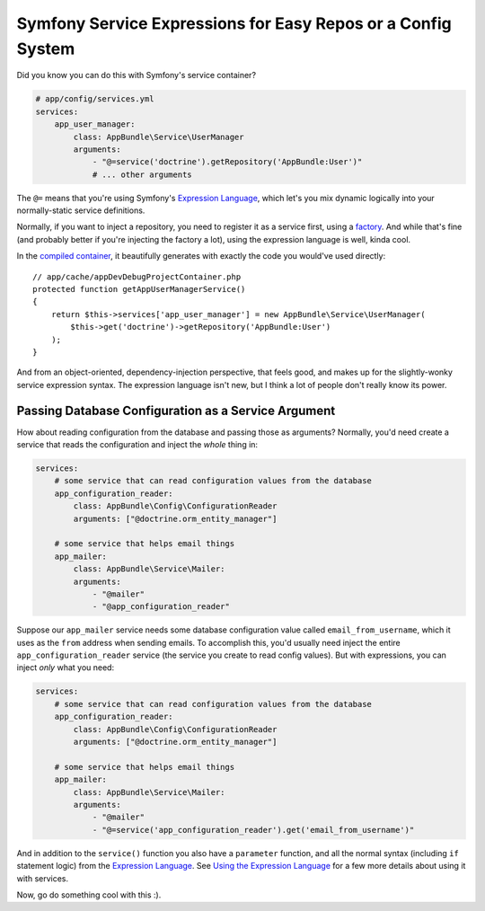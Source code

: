 Symfony Service Expressions for Easy Repos or a Config System
=============================================================

Did you know you can do this with Symfony's service container?

.. code-block:: yaml

    # app/config/services.yml
    services:
        app_user_manager:
            class: AppBundle\Service\UserManager
            arguments:
                - "@=service('doctrine').getRepository('AppBundle:User')"
                # ... other arguments

The ``@=`` means that you're using Symfony's `Expression Language`_, which
let's you mix dynamic logically into your normally-static service definitions.

Normally, if you want to inject a repository, you need to register it as
a service first, using a `factory`_. And while that's fine (and probably
better if you're injecting the factory a lot), using the expression language
is well, kinda cool.

In the `compiled container`_, it beautifully generates with exactly the code
you would've used directly::

    // app/cache/appDevDebugProjectContainer.php
    protected function getAppUserManagerService()
    {
        return $this->services['app_user_manager'] = new AppBundle\Service\UserManager(
            $this->get('doctrine')->getRepository('AppBundle:User')
        );
    }

And from an object-oriented, dependency-injection perspective, that feels
good, and makes up for the slightly-wonky service expression syntax. The
expression language isn't new, but I think a lot of people don't really know
its power.

Passing Database Configuration as a Service Argument
----------------------------------------------------

How about reading configuration from the database and passing those as arguments?
Normally, you'd need create a service that reads the configuration and inject
the *whole* thing in:

.. code-block:: yaml

    services:
        # some service that can read configuration values from the database
        app_configuration_reader:
            class: AppBundle\Config\ConfigurationReader
            arguments: ["@doctrine.orm_entity_manager"]

        # some service that helps email things
        app_mailer:
            class: AppBundle\Service\Mailer:
            arguments:
                - "@mailer"
                - "@app_configuration_reader"

Suppose our ``app_mailer`` service needs some database configuration value
called ``email_from_username``, which it uses as the ``from`` address when
sending emails. To accomplish this, you'd usually need inject the entire
``app_configuration_reader`` service (the service you create to read config
values). But with expressions, you can inject *only* what you need:

.. code-block:: yaml

    services:
        # some service that can read configuration values from the database
        app_configuration_reader:
            class: AppBundle\Config\ConfigurationReader
            arguments: ["@doctrine.orm_entity_manager"]

        # some service that helps email things
        app_mailer:
            class: AppBundle\Service\Mailer:
            arguments:
                - "@mailer"
                - "@=service('app_configuration_reader').get('email_from_username')"

And in addition to the ``service()`` function you also have a ``parameter``
function, and all the normal syntax (including ``if`` statement logic) from
the `Expression Language`_. See `Using the Expression Language`_ for a few
more details about using it with services.

Now, go do something cool with this :).

.. _`Expression Language`: http://symfony.com/doc/current/components/expression_language/syntax.html
.. _`factory`: http://symfony.com/doc/current/components/dependency_injection/factories.html
.. _`compiled container`: http://knpuniversity.com/screencast/symfony-journey-di/symfony-builds-the-container#the-cached-container
.. _`Using the Expression Language`: http://symfony.com/doc/current/book/service_container.html#using-the-expression-language
